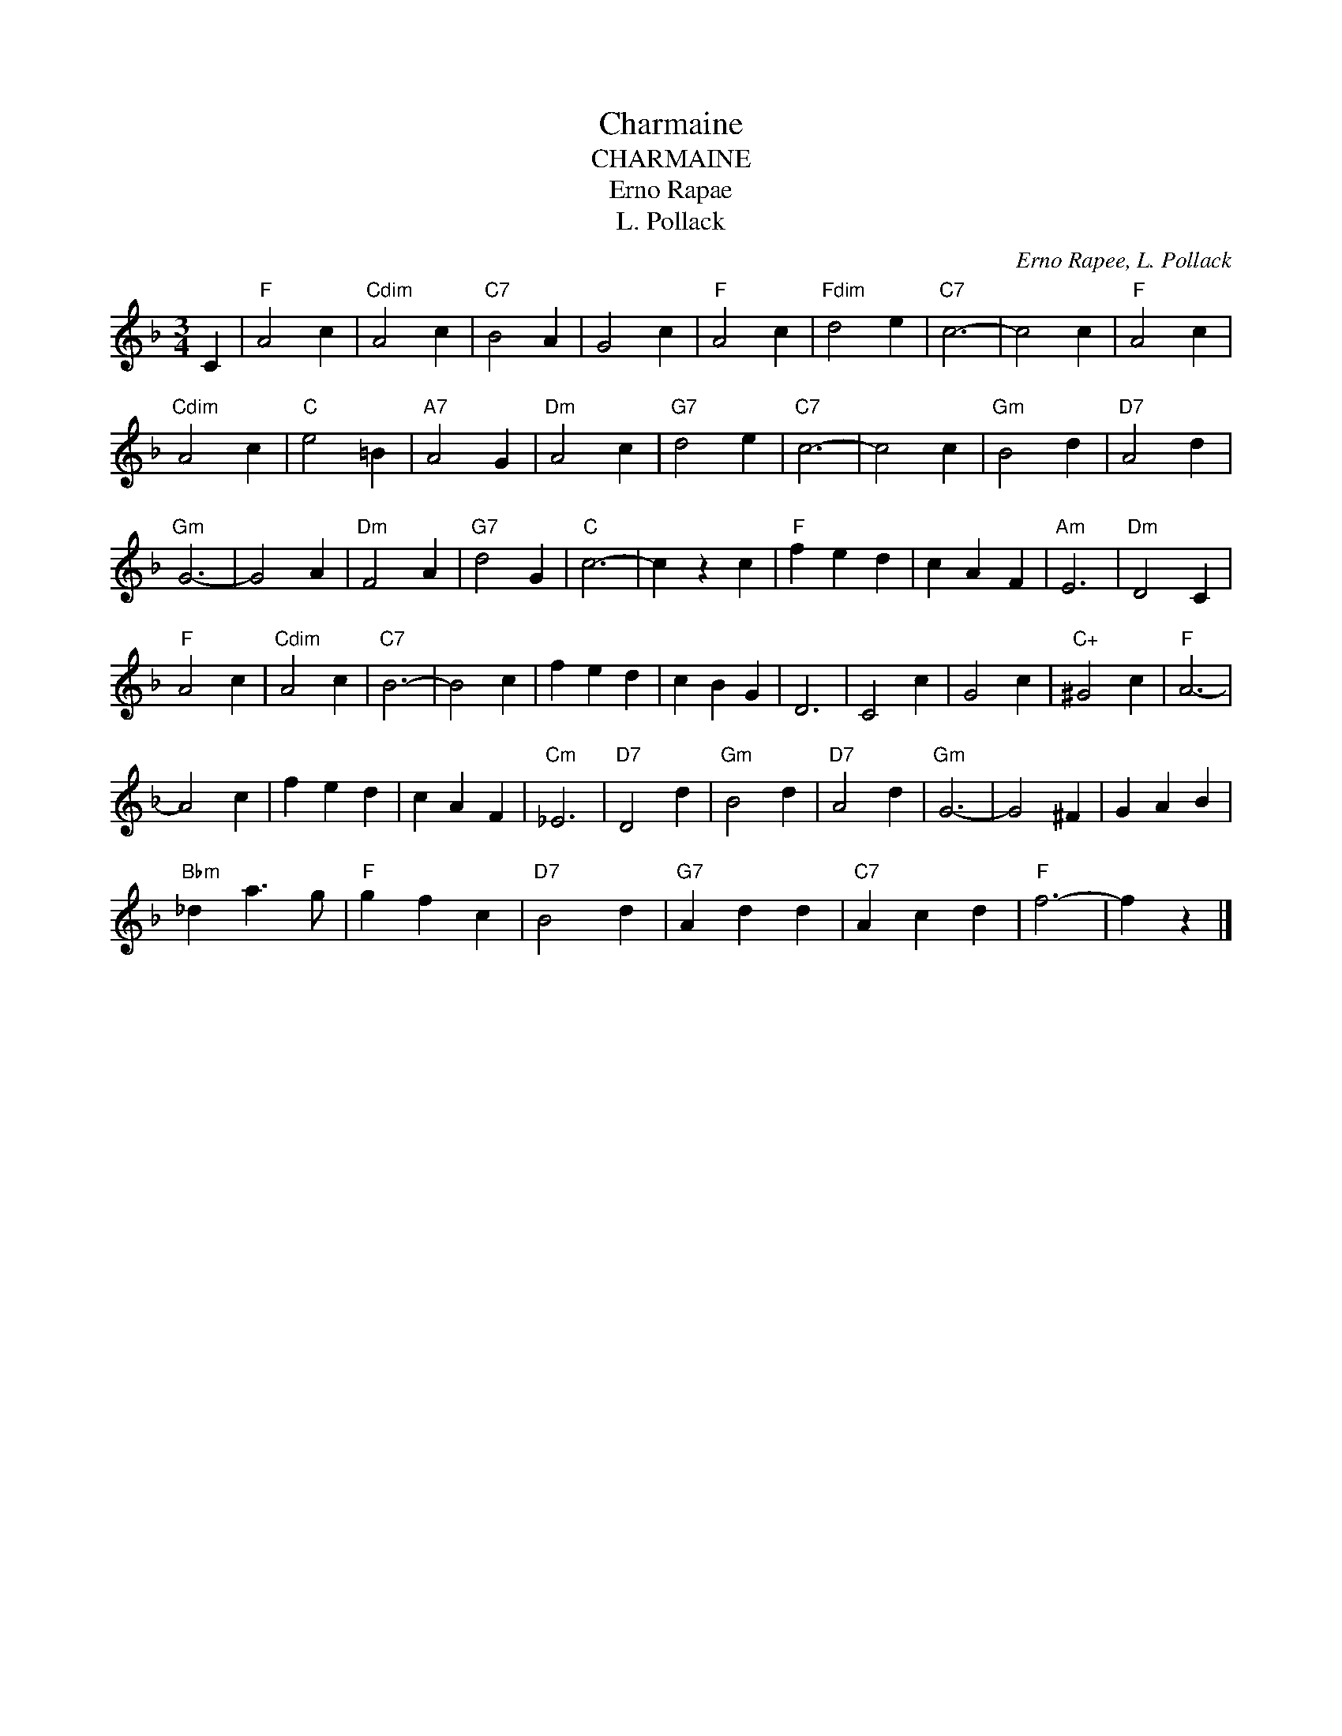 X:1
T:Charmaine
T:CHARMAINE
T:Erno Rapae
T:L. Pollack
C:Erno Rapee, L. Pollack
Z:All Rights Reserved
L:1/4
M:3/4
K:F
V:1 treble 
%%MIDI program 40
V:1
 C |"F" A2 c |"Cdim" A2 c |"C7" B2 A | G2 c |"F" A2 c |"Fdim" d2 e |"C7" c3- | c2 c |"F" A2 c | %10
"Cdim" A2 c |"C" e2 =B |"A7" A2 G |"Dm" A2 c |"G7" d2 e |"C7" c3- | c2 c |"Gm" B2 d |"D7" A2 d | %19
"Gm" G3- | G2 A |"Dm" F2 A |"G7" d2 G |"C" c3- | c z c |"F" f e d | c A F |"Am" E3 |"Dm" D2 C | %29
"F" A2 c |"Cdim" A2 c |"C7" B3- | B2 c | f e d | c B G | D3 | C2 c | G2 c |"C+" ^G2 c |"F" A3- | %40
 A2 c | f e d | c A F |"Cm" _E3 |"D7" D2 d |"Gm" B2 d |"D7" A2 d |"Gm" G3- | G2 ^F | G A B | %50
"Bbm" _d a3/2 g/ |"F" g f c |"D7" B2 d |"G7" A d d |"C7" A c d |"F" f3- | f z |] %57

